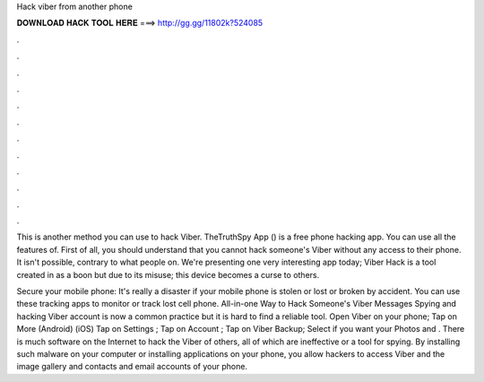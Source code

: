 Hack viber from another phone



𝐃𝐎𝐖𝐍𝐋𝐎𝐀𝐃 𝐇𝐀𝐂𝐊 𝐓𝐎𝐎𝐋 𝐇𝐄𝐑𝐄 ===> http://gg.gg/11802k?524085



.



.



.



.



.



.



.



.



.



.



.



.

This is another method you can use to hack Viber. TheTruthSpy App () is a free phone hacking app. You can use all the features of. First of all, you should understand that you cannot hack someone's Viber without any access to their phone. It isn't possible, contrary to what people on. We're presenting one very interesting app today; Viber Hack is a tool created in as a boon but due to its misuse; this device becomes a curse to others.

Secure your mobile phone: It's really a disaster if your mobile phone is stolen or lost or broken by accident. You can use these tracking apps to monitor or track lost cell phone. All-in-one Way to Hack Someone's Viber Messages Spying and hacking Viber account is now a common practice but it is hard to find a reliable tool. Open Viber on your phone; Tap on More (Android) (iOS) Tap on Settings ; Tap on Account ; Tap on Viber Backup; Select if you want your Photos and . There is much software on the Internet to hack the Viber of others, all of which are ineffective or a tool for spying. By installing such malware on your computer or installing applications on your phone, you allow hackers to access Viber and the image gallery and contacts and email accounts of your phone.
